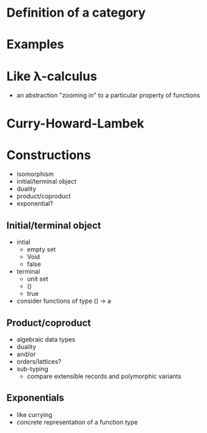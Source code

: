 
* Definition of a category

* Examples

* Like λ-calculus
  - an abstraction "zooming in" to a particular property of functions

* Curry-Howard-Lambek

* Constructions

  - isomorphism
  - initial/terminal object
  - duality
  - product/coproduct
  - exponential?

** Initial/terminal object
  - intial
    - empty set
    - Void
    - false
  - terminal
    - unit set
    - ()
    - true
  - consider functions of type () → a

** Product/coproduct
  - algebraic data types
  - duality
  - and/or
  - orders/lattices?
  - sub-typing
    - compare extensible records and polymorphic variants

** Exponentials
  - like currying
  - concrete representation of a function type
